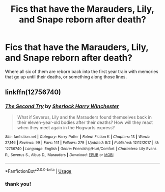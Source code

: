#+TITLE: Fics that have the Marauders, Lily, and Snape reborn after death?

* Fics that have the Marauders, Lily, and Snape reborn after death?
:PROPERTIES:
:Author: equival
:Score: 0
:DateUnix: 1534700384.0
:DateShort: 2018-Aug-19
:FlairText: Request
:END:
Where all six of them are reborn back into the first year train with memories that go up until their deaths, or something along those lines.


** linkffn(12756740)
:PROPERTIES:
:Author: VoidWaIker
:Score: 2
:DateUnix: 1534721693.0
:DateShort: 2018-Aug-20
:END:

*** [[https://www.fanfiction.net/s/12756740/1/][*/The Second Try/*]] by [[https://www.fanfiction.net/u/6325616/Sherlock-Harry-Winchester][/Sherlock Harry Winchester/]]

#+begin_quote
  What if Severus, Lily and the Marauders found themselves back in their eleven-year-old bodies after their deaths? How will they react when they meet again in the Hogwarts express?
#+end_quote

^{/Site/:} ^{fanfiction.net} ^{*|*} ^{/Category/:} ^{Harry} ^{Potter} ^{*|*} ^{/Rated/:} ^{Fiction} ^{K} ^{*|*} ^{/Chapters/:} ^{13} ^{*|*} ^{/Words/:} ^{27,146} ^{*|*} ^{/Reviews/:} ^{99} ^{*|*} ^{/Favs/:} ^{141} ^{*|*} ^{/Follows/:} ^{279} ^{*|*} ^{/Updated/:} ^{8/2} ^{*|*} ^{/Published/:} ^{12/12/2017} ^{*|*} ^{/id/:} ^{12756740} ^{*|*} ^{/Language/:} ^{English} ^{*|*} ^{/Genre/:} ^{Friendship/Hurt/Comfort} ^{*|*} ^{/Characters/:} ^{Lily} ^{Evans} ^{P.,} ^{Severus} ^{S.,} ^{Albus} ^{D.,} ^{Marauders} ^{*|*} ^{/Download/:} ^{[[http://www.ff2ebook.com/old/ffn-bot/index.php?id=12756740&source=ff&filetype=epub][EPUB]]} ^{or} ^{[[http://www.ff2ebook.com/old/ffn-bot/index.php?id=12756740&source=ff&filetype=mobi][MOBI]]}

--------------

*FanfictionBot*^{2.0.0-beta} | [[https://github.com/tusing/reddit-ffn-bot/wiki/Usage][Usage]]
:PROPERTIES:
:Author: FanfictionBot
:Score: 2
:DateUnix: 1534721701.0
:DateShort: 2018-Aug-20
:END:


*** thank you!
:PROPERTIES:
:Author: equival
:Score: 1
:DateUnix: 1534734187.0
:DateShort: 2018-Aug-20
:END:
